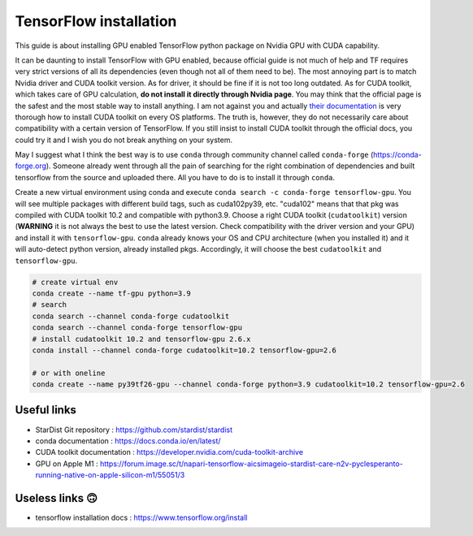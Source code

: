 TensorFlow installation
-----------------------
This guide is about installing GPU enabled TensorFlow python package on Nvidia
GPU with CUDA capability.

It can be daunting to install TensorFlow with GPU enabled, because official
guide is not much of help and TF requires very strict versions of all its
dependencies (even though not all of them need to be). The most annoying part is
to match Nvidia driver and CUDA toolkit version. As for driver, it should be
fine if it is not too long outdated. As for CUDA toolkit, which takes care of
GPU calculation, **do not install it directly through Nvidia page**. You may
think that the official page is the safest and the most stable way to install
anything. I am not against you and actually `their documentation
<https://developer.nvidia.com/cuda-toolkit-archive>`_ is very thorough how to
install CUDA toolkit on every OS platforms. The truth is, however, they do not
necessarily care about compatibility with a certain version of TensorFlow. If
you still insist to install CUDA toolkit through the official docs, you could
try it and I wish you do not break anything on your system.

May I suggest what I think the best way is to use ``conda`` through community
channel called ``conda-forge`` (https://conda-forge.org). Someone already went
through all the pain of searching for the right combination of dependencies and
built tensorflow from the source and uploaded there. All you have to do is to
install it through ``conda``.

Create a new virtual environment using conda and execute ``conda search -c
conda-forge tensorflow-gpu``. You will see multiple packages with different
build tags, such as cuda102py39, etc. "cuda102" means that that pkg was compiled
with CUDA toolkit 10.2 and compatible with python3.9. Choose a right CUDA
toolkit (``cudatoolkit``) version (**WARNING** it is not always the best to use
the latest version. Check compatibility with the driver version and your GPU)
and install it with ``tensorflow-gpu``. ``conda`` already knows your OS and CPU
architecture (when you installed it) and it will auto-detect python version,
already installed pkgs. Accordingly, it will choose the best ``cudatoolkit`` and
``tensorflow-gpu``.


.. code-block:: bash

   # create virtual env
   conda create --name tf-gpu python=3.9
   # search
   conda search --channel conda-forge cudatoolkit
   conda search --channel conda-forge tensorflow-gpu
   # install cudatoolkit 10.2 and tensorflow-gpu 2.6.x
   conda install --channel conda-forge cudatoolkit=10.2 tensorflow-gpu=2.6

   # or with oneline
   conda create --name py39tf26-gpu --channel conda-forge python=3.9 cudatoolkit=10.2 tensorflow-gpu=2.6


Useful links
^^^^^^^^^^^^
* StarDist Git repository : https://github.com/stardist/stardist
* conda documentation : https://docs.conda.io/en/latest/
* CUDA toolkit documentation : https://developer.nvidia.com/cuda-toolkit-archive
* GPU on Apple M1 : https://forum.image.sc/t/napari-tensorflow-aicsimageio-stardist-care-n2v-pyclesperanto-running-native-on-apple-silicon-m1/55051/3


Useless links 🙃
^^^^^^^^^^^^^^^
* tensorflow installation docs : https://www.tensorflow.org/install
